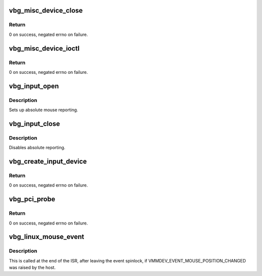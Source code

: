 .. -*- coding: utf-8; mode: rst -*-
.. src-file: drivers/virt/vboxguest/vboxguest_linux.c

.. _`vbg_misc_device_close`:

vbg_misc_device_close
=====================

.. c:function:: int vbg_misc_device_close(struct inode *inode, struct file *filp)

    :param struct inode \*inode:
        Pointer to inode info structure.

    :param struct file \*filp:
        Associated file pointer.

.. _`vbg_misc_device_close.return`:

Return
------

0 on success, negated errno on failure.

.. _`vbg_misc_device_ioctl`:

vbg_misc_device_ioctl
=====================

.. c:function:: long vbg_misc_device_ioctl(struct file *filp, unsigned int req, unsigned long arg)

    :param struct file \*filp:
        Associated file pointer.

    :param unsigned int req:
        The request specified to \ :c:func:`ioctl`\ .

    :param unsigned long arg:
        The argument specified to \ :c:func:`ioctl`\ .

.. _`vbg_misc_device_ioctl.return`:

Return
------

0 on success, negated errno on failure.

.. _`vbg_input_open`:

vbg_input_open
==============

.. c:function:: int vbg_input_open(struct input_dev *input)

    :param struct input_dev \*input:
        *undescribed*

.. _`vbg_input_open.description`:

Description
-----------

Sets up absolute mouse reporting.

.. _`vbg_input_close`:

vbg_input_close
===============

.. c:function:: void vbg_input_close(struct input_dev *input)

    :param struct input_dev \*input:
        *undescribed*

.. _`vbg_input_close.description`:

Description
-----------

Disables absolute reporting.

.. _`vbg_create_input_device`:

vbg_create_input_device
=======================

.. c:function:: int vbg_create_input_device(struct vbg_dev *gdev)

    :param struct vbg_dev \*gdev:
        *undescribed*

.. _`vbg_create_input_device.return`:

Return
------

0 on success, negated errno on failure.

.. _`vbg_pci_probe`:

vbg_pci_probe
=============

.. c:function:: int vbg_pci_probe(struct pci_dev *pci, const struct pci_device_id *id)

    :param struct pci_dev \*pci:
        *undescribed*

    :param const struct pci_device_id \*id:
        *undescribed*

.. _`vbg_pci_probe.return`:

Return
------

0 on success, negated errno on failure.

.. _`vbg_linux_mouse_event`:

vbg_linux_mouse_event
=====================

.. c:function:: void vbg_linux_mouse_event(struct vbg_dev *gdev)

    :param struct vbg_dev \*gdev:
        The device extension.

.. _`vbg_linux_mouse_event.description`:

Description
-----------

This is called at the end of the ISR, after leaving the event spinlock, if
VMMDEV_EVENT_MOUSE_POSITION_CHANGED was raised by the host.

.. This file was automatic generated / don't edit.

